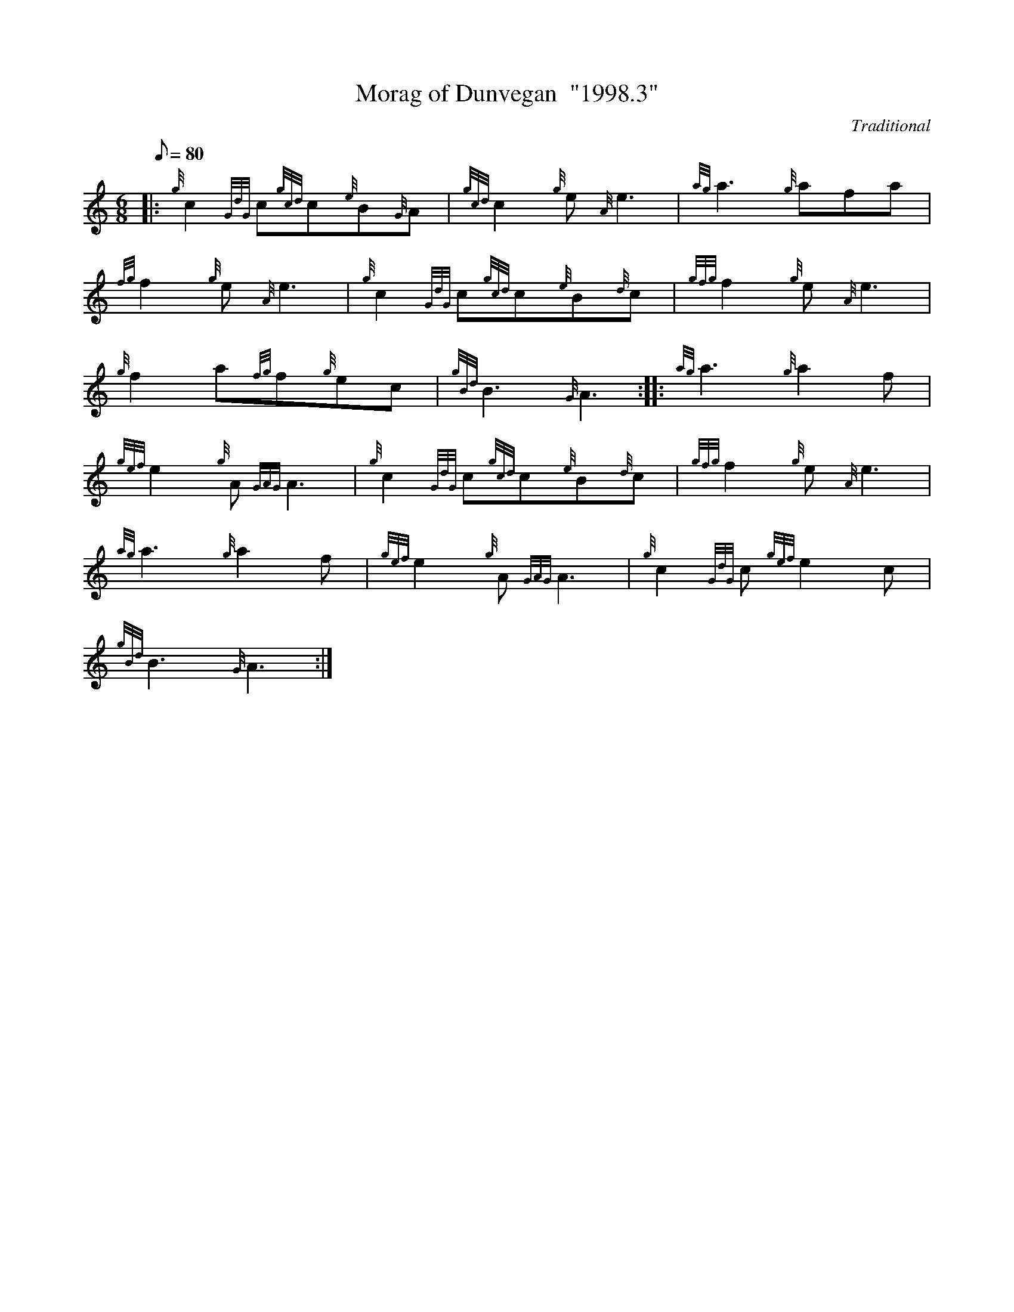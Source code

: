 X:1
T:Morag of Dunvegan  "1998.3"
C:Traditional
S:Slow March
M:6/8
L:1/8
Q:80
K:HP
|: {g}c2{GdG}c{gcd}c{e}B{G}A|
{gcd}c2{g}e{A}e3|
{ag}a3{g}afa|  !
{fg}f2{g}e{A}e3|
{g}c2{GdG}c{gcd}c{e}B{d}c|
{gfg}f2{g}e{A}e3|  !
{g}f2a{fg}f{g}ec|
{gBd}B3{G}A3:| |:
{ag}a3{g}a2f|  !
{gef}e2{g}A{GAG}A3|
{g}c2{GdG}c{gcd}c{e}B{d}c|
{gfg}f2{g}e{A}e3|  !
{ag}a3{g}a2f|
{gef}e2{g}A{GAG}A3|
{g}c2{GdG}c{gef}e2c|  !
{gBd}B3{G}A3:|

